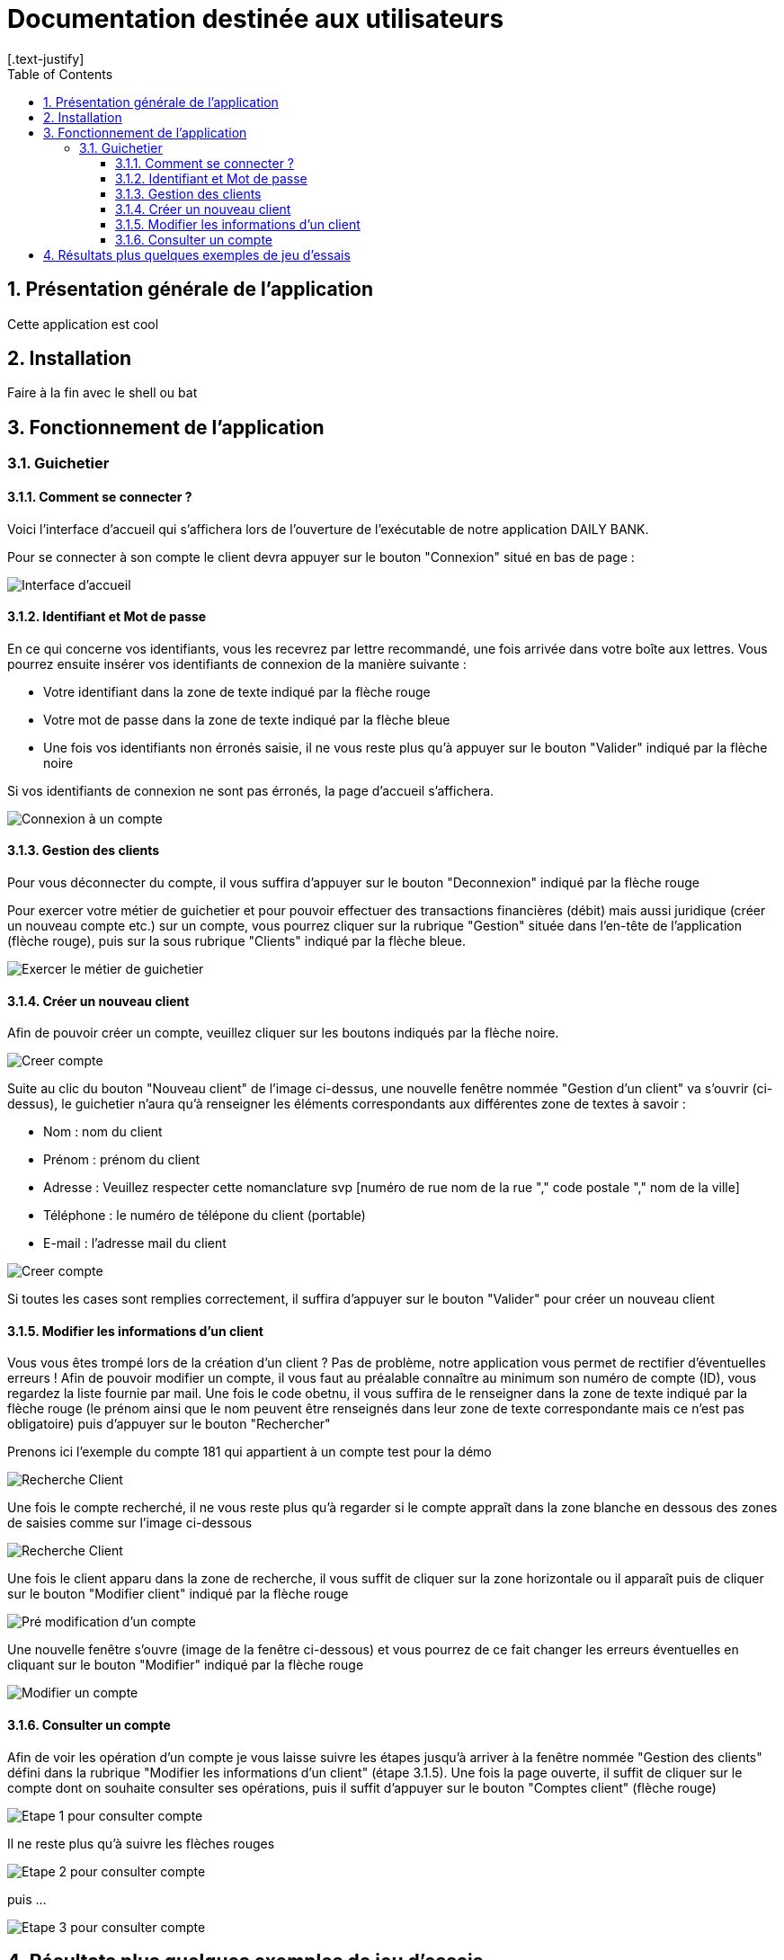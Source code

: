 = Documentation destinée aux utilisateurs 
:toc:
:toclevels: 5
:numbered:
:nofooter:
[.text-justify]

== Présentation générale de l'application

Cette application est cool

== Installation 

Faire à la fin avec le shell ou bat 


== Fonctionnement de l'application 

=== Guichetier

==== Comment se connecter ? 


Voici l'interface d'accueil qui s'affichera lors de l'ouverture de l'exécutable de notre application DAILY BANK.

Pour se connecter à son compte le client devra appuyer sur le bouton "Connexion" situé en bas de page :


image::/V0/images/accueil.png[Interface d'accueil]

==== Identifiant et Mot de passe

En ce qui concerne vos identifiants, vous les recevrez par lettre recommandé, une fois arrivée dans votre boîte aux lettres. Vous pourrez ensuite insérer vos identifiants de connexion de la manière suivante : 

- Votre identifiant dans la zone de texte indiqué par la flèche rouge

- Votre mot de passe dans la zone de texte indiqué par la flèche bleue

- Une fois vos identifiants non érronés saisie, il ne vous reste plus qu'à appuyer sur le bouton "Valider" indiqué par la flèche noire

Si vos identifiants de connexion ne sont pas érronés, la page d'accueil s'affichera.

image::/V0/images/log.png[Connexion à un compte]

==== Gestion des clients 

Pour vous déconnecter du compte, il vous suffira d'appuyer sur le bouton "Deconnexion" indiqué par la flèche rouge

Pour exercer votre métier de guichetier et pour pouvoir effectuer des transactions financières (débit) mais aussi juridique (créer un nouveau compte etc.) sur un compte, vous pourrez cliquer sur la rubrique "Gestion" située dans l'en-tête de l'application (flèche rouge), puis sur la sous rubrique "Clients" indiqué par la flèche bleue.

image::/V0/images/gestionClient.png[Exercer le métier de guichetier]

==== Créer un nouveau client

Afin de pouvoir créer un compte, veuillez cliquer sur les boutons indiqués par la flèche noire.

image::/V0/images/creerCompte.png[Creer compte]

Suite au clic du bouton "Nouveau client" de l'image ci-dessus, une nouvelle fenêtre nommée "Gestion d'un client" va s'ouvrir (ci-dessus), le guichetier n'aura qu'à renseigner les éléments correspondants aux différentes zone de textes à savoir : 

- Nom : nom du client 

- Prénom : prénom du client 

- Adresse : Veuillez respecter cette nomanclature svp [numéro de rue nom de la rue "," code postale "," nom de la ville]

- Téléphone : le numéro de télépone du client (portable)

- E-mail : l'adresse mail du client

image::/V0/images/ajoutClient.png[Creer compte]

Si toutes les cases sont remplies correctement, il suffira d'appuyer sur le bouton "Valider" pour créer un nouveau client

==== Modifier les informations d'un client

Vous vous êtes trompé lors de la création d'un client ? Pas de problème, notre application vous permet de rectifier d'éventuelles erreurs ! 
Afin de pouvoir modifier un compte, il vous faut au préalable connaître au minimum son numéro de compte (ID), vous regardez la liste fournie par mail. Une fois le code obetnu, il vous suffira de le renseigner dans la zone de texte indiqué par la flèche rouge (le prénom ainsi que le nom peuvent être renseignés dans leur zone de texte correspondante mais ce n'est pas obligatoire) puis d'appuyer sur le bouton "Rechercher"

Prenons ici l'exemple du compte 181 qui appartient à un compte test pour la démo

image::/V0/images/rechercheClient.png[Recherche Client]

Une fois le compte recherché, il ne vous reste plus qu'à regarder si le compte appraît dans la zone blanche en dessous des zones de saisies comme sur l'image ci-dessous

image::/V0/images/CompteTest.png[Recherche Client]

Une fois le client apparu dans la zone de recherche, il vous suffit de cliquer sur la zone horizontale ou il apparaît puis de cliquer sur le bouton "Modifier client" indiqué par la flèche rouge

image::/V0/images/preModif.png[Pré modification d'un compte]

Une nouvelle fenêtre s'ouvre (image de la fenêtre ci-dessous) et vous pourrez de ce fait changer les erreurs éventuelles en cliquant sur le bouton "Modifier" indiqué par la flèche rouge

image::/V0/images/modifClient.png[Modifier un compte]

==== Consulter un compte

Afin de voir les opération d'un compte je vous laisse suivre les étapes jusqu'à arriver à la fenêtre nommée "Gestion des clients" défini dans la rubrique "Modifier les informations d'un client" (étape 3.1.5). Une fois la page ouverte, il suffit de cliquer sur le compte dont on souhaite consulter ses opérations, puis il suffit d'appuyer sur le bouton "Comptes client" (flèche rouge)

image::/V0/images/compte1.png[Etape 1 pour consulter compte]

Il ne reste plus qu'à suivre les flèches rouges

image::/V0/images/compte2.png[Etape 2 pour consulter compte]

puis ...

image::/V0/images/compte3.png[Etape 3 pour consulter compte]

== Résultats plus quelques exemples de jeu d'essais



